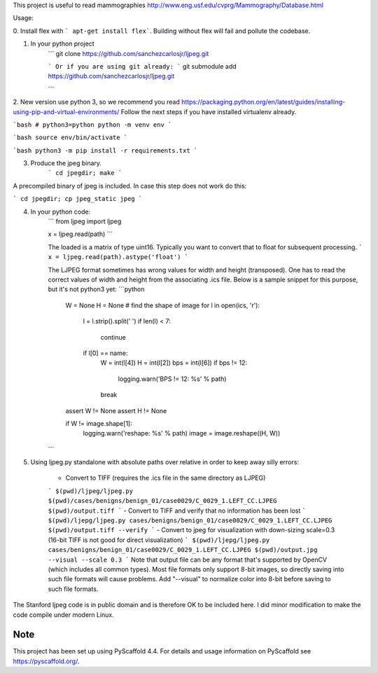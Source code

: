 This project is useful to read mammographies http://www.eng.usf.edu/cvprg/Mammography/Database.html

Usage:

0. Install flex with
``` apt-get install flex```.
Building without flex will fail and pollute the codebase.

1. In your python project
	```
	git clone https://github.com/sanchezcarlosjr/ljpeg.git

	```
	Or if you are using git already:
	```
	git submodule add https://github.com/sanchezcarlosjr/ljpeg.git

	```
2. New version use python 3, so we recommend you read https://packaging.python.org/en/latest/guides/installing-using-pip-and-virtual-environments/
Follow the next steps if you have installed virtualenv already.

```bash
# python3=python
python -m venv env
```

```bash
source env/bin/activate
```

```bash
python3 -m pip install -r requirements.txt
```

3. Produce the jpeg binary.
	```
	cd jpegdir; make
	```

A precompiled binary of jpeg is included.  In case this step does not
work do this:

```
cd jpegdir;
cp jpeg_static jpeg
```


4. In your python code:
	```
	from ljpeg import ljpeg

	x = ljpeg.read(path)
	```

	The loaded is a matrix of type uint16.  Typically you want to convert that
	to float for subsequent processing.
	```
	x = ljpeg.read(path).astype('float')
	```

	The LJPEG format sometimes has wrong values for width and height (transposed).
	One has to read the correct values of width and height from the associating .ics file.
	Below is a sample snippet for this purpose, but it's not python3 yet:
	```python
	    W = None
	    H = None
	    # find the shape of image
	    for l in open(ics, 'r'):
		l = l.strip().split(' ')
		if len(l) < 7:
		    continue
		if l[0] == name:
		    W = int(l[4])
		    H = int(l[2])
		    bps = int(l[6])
		    if bps != 12:
			logging.warn('BPS != 12: %s' % path)
		    break

	    assert W != None
	    assert H != None

	    if W != image.shape[1]:
		logging.warn('reshape: %s' % path)
		image = image.reshape((H, W))
	```

5. Using ljpeg.py standalone with absolute paths over relative in order to keep away silly errors:

	- Convert to TIFF (requires the .ics file in the same directory as LJPEG)
	```
	$(pwd)/ljpeg/ljpeg.py $(pwd)/cases/benigns/benign_01/case0029/C_0029_1.LEFT_CC.LJPEG $(pwd)/output.tiff
	```
	- Convert to TIFF and verify that no information has been lost
	```
	$(pwd)/ljepg/ljpeg.py cases/benigns/benign_01/case0029/C_0029_1.LEFT_CC.LJPEG $(pwd)/output.tiff --verify
	```
	- Convert to jpeg for visualization with down-sizing scale=0.3 (16-bit TIFF is not good for direct visualization)
	```
	$(pwd)/ljepg/ljpeg.py cases/benigns/benign_01/case0029/C_0029_1.LEFT_CC.LJPEG $(pwd)/output.jpg --visual --scale 0.3
	```
	Note that output file can be any format that's supported by OpenCV (which includes all common types).  Most file formats only support 8-bit images, so directly saving into such file formats will cause problems.  Add "--visual" to normalize color into 8-bit before saving to such file formats.

The Stanford ljpeg code is in public domain and is therefore OK to be
included here.  I did minor modification to make the code compile under
modern Linux.

Note
====

This project has been set up using PyScaffold 4.4. For details and usage
information on PyScaffold see https://pyscaffold.org/.
